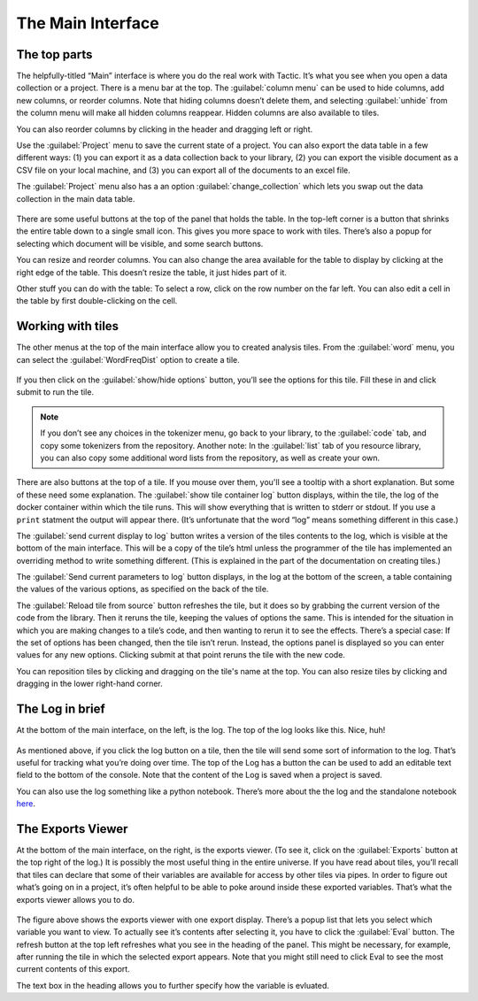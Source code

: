 The Main Interface
==================

The top parts
-------------

The helpfully-titled “Main” interface is where you do the real work with
Tactic. It’s what you see when you open a data collection or a project.
There is a menu bar at the top. The :guilabel:`column menu` can be used to hide
columns, add new columns, or reorder columns. Note that hiding columns
doesn’t delete them, and selecting :guilabel:`unhide` from the column menu will
make all hidden columns reappear. Hidden columns are also available to
tiles.

You can also reorder columns by clicking in the header and dragging left or right.

Use the :guilabel:`Project` menu to save the current state of a project. You can
also export the data table in a few different ways: (1) you can export
it as a data collection back to your library, (2) you can export the
visible document as a CSV file on your local machine, and (3) you can
export all of the documents to an excel file.

The :guilabel:`Project` menu also has a an option :guilabel:`change_collection` which lets
you swap out the data collection in the main data table.

.. figure:: images/maininterfacetop.png

There are some useful buttons at the top of the panel that holds the
table. In the top-left corner is a button that shrinks the entire table
down to a single small icon. This gives you more space to work with
tiles. There’s also a popup for selecting which document will be
visible, and some search buttons.

You can resize and reorder columns. You
can also change the area available for the table to display by clicking
at the right edge of the table. This doesn’t resize the table, it just
hides part of it.

Other stuff you can do with the table: To select a row, click on the row number on the far left.
You can also edit a cell in the table by first double-clicking on the cell.

Working with tiles
------------------

The other menus at the top of the main interface allow you to created
analysis tiles. From the :guilabel:`word` menu, you can select the :guilabel:`WordFreqDist`
option to create a tile.

.. figure:: images/bptile_top_img.png

If you then click on the :guilabel:`show/hide options` button, you’ll see the
options for this tile. Fill these in and click submit to run the tile.

.. note::

    If you don’t see any choices in the tokenizer menu, go back to
    your library, to the :guilabel:`code` tab, and copy some tokenizers from the
    repository. Another note: In the :guilabel:`list` tab of you resource library,
    you can also copy some additional word lists from the repository, as
    well as create your own.

.. figure:: images/bptile_options.png

There are also buttons at the top of a tile. If you mouse over them, you'll see
a tooltip with a short explanation. But some of these need some
explanation. The :guilabel:`show tile container log` button displays, within the
tile, the log of the docker container within which the tile runs. This
will show everything that is written to stderr or stdout. If you use a
``print`` statment the output will appear there. (It’s unfortunate that
the word “log” means something different in this case.)

The :guilabel:`send current display to log` button writes a version of the tiles contents to the
log, which is visible at the bottom of the main interface. This will be
a copy of the tile’s html unless the programmer of the tile has
implemented an overriding method to write something different. (This is
explained in the part of the documentation on creating tiles.)

The :guilabel:`Send current parameters to log` button displays, in the log at the bottom of the
screen, a table containing the values of the various options, as
specified on the back of the tile.

The :guilabel:`Reload tile from source` button refreshes the tile, but it does so by
grabbing the current version of the code from the library. Then it
reruns the tile, keeping the values of options the same. This is
intended for the situation in which you are making changes to a tile’s
code, and then wanting to rerun it to see the effects. There’s a special
case: If the set of options has been changed, then the tile isn’t rerun.
Instead, the options panel is displayed so you can enter values for any
new options. Clicking submit at that point reruns the tile with the new
code.

You can reposition tiles by clicking and dragging on the tile's name at
the top. You can also resize tiles by clicking and dragging in the lower
right-hand corner.

The Log in brief
----------------

At the bottom of the main interface, on the left, is the log. The top of
the log looks like this. Nice, huh!

.. figure:: images/bpconsole_top.png

As mentioned above, if you click the log button on a tile, then the tile
will send some sort of information to the log. That’s useful for
tracking what you’re doing over time. The top of the Log has a button
the can be used to add an editable text field to the bottom of the
console. Note that the content of the Log is saved when a project is
saved.

You can also use the log something like a python notebook. There’s more
about the the log and the standalone notebook
`here <Log-And-Notebook.html>`__.

The Exports Viewer
------------------

At the bottom of the main interface, on the right, is the exports
viewer. (To see it, click on the  :guilabel:`Exports` button at
the top right of the log.) It is possibly the most useful thing in the entire universe. If
you have read about tiles, you’ll recall that tiles can declare that
some of their variables are available for access by other tiles via
pipes. In order to figure out what’s going on in a project, it’s often
helpful to be able to poke around inside these exported variables.
That’s what the exports viewer allows you to do.

.. figure:: images/bpexports_top.png

The figure above shows the exports viewer with one export display.
There’s a popup list that lets you select which variable you want to
view. To actually see it’s contents after selecting it, you have to
click the :guilabel:`Eval` button. The refresh button at the top left refreshes
what you see in the heading of the panel. This might be necessary, for
example, after running the tile in which the selected export appears.
Note that you might still need to click Eval to see the most current
contents of this export.

The text box in the heading allows you to further specify how the
variable is evluated.


